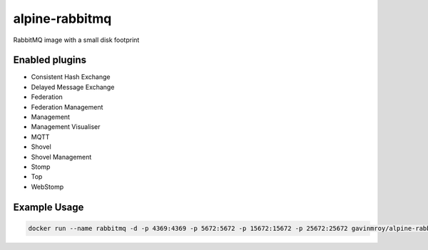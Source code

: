 alpine-rabbitmq
===============
RabbitMQ image with a small disk footprint

Enabled plugins
---------------

- Consistent Hash Exchange
- Delayed Message Exchange
- Federation
- Federation Management
- Management
- Management Visualiser
- MQTT
- Shovel
- Shovel Management
- Stomp
- Top
- WebStomp

Example Usage
-------------

.. code-block::

    docker run --name rabbitmq -d -p 4369:4369 -p 5672:5672 -p 15672:15672 -p 25672:25672 gavinmroy/alpine-rabbitmq

.. |Stars| image:: https://img.shields.io/docker/stars/gavinmroy/alpine-rabbitmq.svg?style=flat&1
   :target: https://hub.docker.com/r/gavinmroy/alpine-rabbitmq/

.. |Pulls| image:: https://img.shields.io/docker/pulls/gavinmroy/alpine-rabbitmq.svg?style=flat&1
   :target: https://hub.docker.com/r/gavinmroy/alpine-rabbitmq/

.. |Layers| image:: https://img.shields.io/imagelayers/image-size/gavinmroy/alpine-rabbitmq/latest.svg?style=flat&1
    :target: https://hub.docker.com/r/gavinmroy/alpine-rabbitmq/
